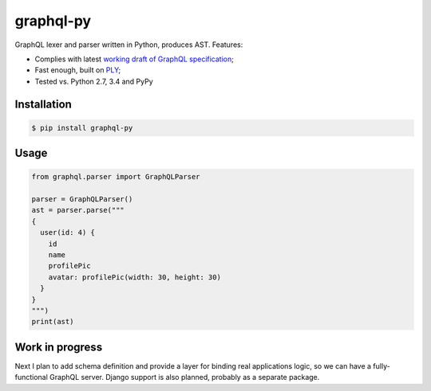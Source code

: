 graphql-py
==========

.. image:: https://travis-ci.org/ivelum/graphql-py.svg?branch=master
        :target: https://travis-ci.org/ivelum/graphql-py

GraphQL lexer and parser written in Python, produces AST. Features:

* Complies with latest `working draft of GraphQL specification`_;
* Fast enough, built on `PLY`_;
* Tested vs. Python 2.7, 3.4 and PyPy

.. _working draft of GraphQL specification: https://facebook.github.io/graphql/
.. _PLY: http://www.dabeaz.com/ply/

Installation
------------

.. code:: shell

    $ pip install graphql-py

Usage
-----

.. code:: shell

    from graphql.parser import GraphQLParser
    
    parser = GraphQLParser()
    ast = parser.parse("""
    {
      user(id: 4) {
        id
        name
        profilePic
        avatar: profilePic(width: 30, height: 30)
      }
    }
    """)
    print(ast) 

Work in progress
----------------

Next I plan to add schema definition and provide a layer for binding real 
applications logic, so we can have a fully-functional GraphQL server. Django
support is also planned, probably as a separate package.
